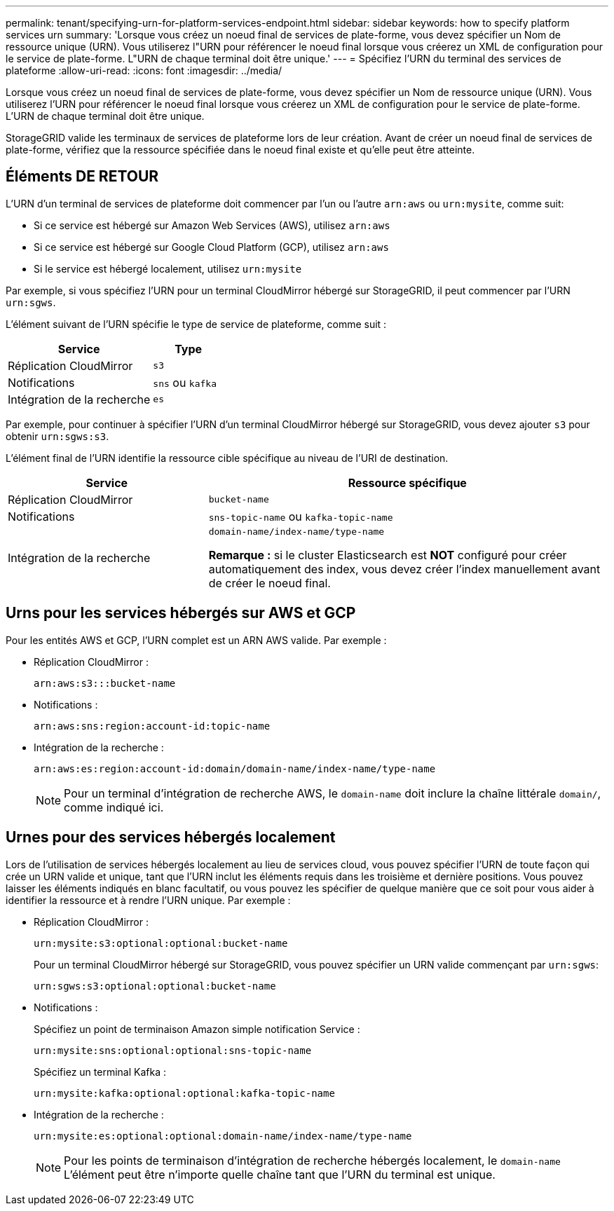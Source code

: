 ---
permalink: tenant/specifying-urn-for-platform-services-endpoint.html 
sidebar: sidebar 
keywords: how to specify platform services urn 
summary: 'Lorsque vous créez un noeud final de services de plate-forme, vous devez spécifier un Nom de ressource unique (URN). Vous utiliserez l"URN pour référencer le noeud final lorsque vous créerez un XML de configuration pour le service de plate-forme. L"URN de chaque terminal doit être unique.' 
---
= Spécifiez l'URN du terminal des services de plateforme
:allow-uri-read: 
:icons: font
:imagesdir: ../media/


[role="lead"]
Lorsque vous créez un noeud final de services de plate-forme, vous devez spécifier un Nom de ressource unique (URN). Vous utiliserez l'URN pour référencer le noeud final lorsque vous créerez un XML de configuration pour le service de plate-forme. L'URN de chaque terminal doit être unique.

StorageGRID valide les terminaux de services de plateforme lors de leur création. Avant de créer un noeud final de services de plate-forme, vérifiez que la ressource spécifiée dans le noeud final existe et qu'elle peut être atteinte.



== Éléments DE RETOUR

L'URN d'un terminal de services de plateforme doit commencer par l'un ou l'autre `arn:aws` ou `urn:mysite`, comme suit:

* Si ce service est hébergé sur Amazon Web Services (AWS), utilisez `arn:aws`
* Si ce service est hébergé sur Google Cloud Platform (GCP), utilisez `arn:aws`
* Si le service est hébergé localement, utilisez `urn:mysite`


Par exemple, si vous spécifiez l'URN pour un terminal CloudMirror hébergé sur StorageGRID, il peut commencer par l'URN `urn:sgws`.

L'élément suivant de l'URN spécifie le type de service de plateforme, comme suit :

[cols="2a,1a"]
|===
| Service | Type 


 a| 
Réplication CloudMirror
 a| 
`s3`



 a| 
Notifications
 a| 
`sns` ou `kafka`



 a| 
Intégration de la recherche
 a| 
`es`

|===
Par exemple, pour continuer à spécifier l'URN d'un terminal CloudMirror hébergé sur StorageGRID, vous devez ajouter `s3` pour obtenir `urn:sgws:s3`.

L'élément final de l'URN identifie la ressource cible spécifique au niveau de l'URI de destination.

[cols="1a,2a"]
|===
| Service | Ressource spécifique 


 a| 
Réplication CloudMirror
 a| 
`bucket-name`



 a| 
Notifications
 a| 
`sns-topic-name` ou `kafka-topic-name`



 a| 
Intégration de la recherche
 a| 
`domain-name/index-name/type-name`

*Remarque :* si le cluster Elasticsearch est *NOT* configuré pour créer automatiquement des index, vous devez créer l'index manuellement avant de créer le noeud final.

|===


== Urns pour les services hébergés sur AWS et GCP

Pour les entités AWS et GCP, l'URN complet est un ARN AWS valide. Par exemple :

* Réplication CloudMirror :
+
[listing]
----
arn:aws:s3:::bucket-name
----
* Notifications :
+
[listing]
----
arn:aws:sns:region:account-id:topic-name
----
* Intégration de la recherche :
+
[listing]
----
arn:aws:es:region:account-id:domain/domain-name/index-name/type-name
----
+

NOTE: Pour un terminal d'intégration de recherche AWS, le `domain-name` doit inclure la chaîne littérale `domain/`, comme indiqué ici.





== Urnes pour des services hébergés localement

Lors de l'utilisation de services hébergés localement au lieu de services cloud, vous pouvez spécifier l'URN de toute façon qui crée un URN valide et unique, tant que l'URN inclut les éléments requis dans les troisième et dernière positions. Vous pouvez laisser les éléments indiqués en blanc facultatif, ou vous pouvez les spécifier de quelque manière que ce soit pour vous aider à identifier la ressource et à rendre l'URN unique. Par exemple :

* Réplication CloudMirror :
+
[listing]
----
urn:mysite:s3:optional:optional:bucket-name
----
+
Pour un terminal CloudMirror hébergé sur StorageGRID, vous pouvez spécifier un URN valide commençant par `urn:sgws`:

+
[listing]
----
urn:sgws:s3:optional:optional:bucket-name
----
* Notifications :
+
Spécifiez un point de terminaison Amazon simple notification Service :

+
[listing]
----
urn:mysite:sns:optional:optional:sns-topic-name
----
+
Spécifiez un terminal Kafka :

+
[listing]
----
urn:mysite:kafka:optional:optional:kafka-topic-name
----
* Intégration de la recherche :
+
[listing]
----
urn:mysite:es:optional:optional:domain-name/index-name/type-name
----
+

NOTE: Pour les points de terminaison d'intégration de recherche hébergés localement, le `domain-name` L'élément peut être n'importe quelle chaîne tant que l'URN du terminal est unique.



